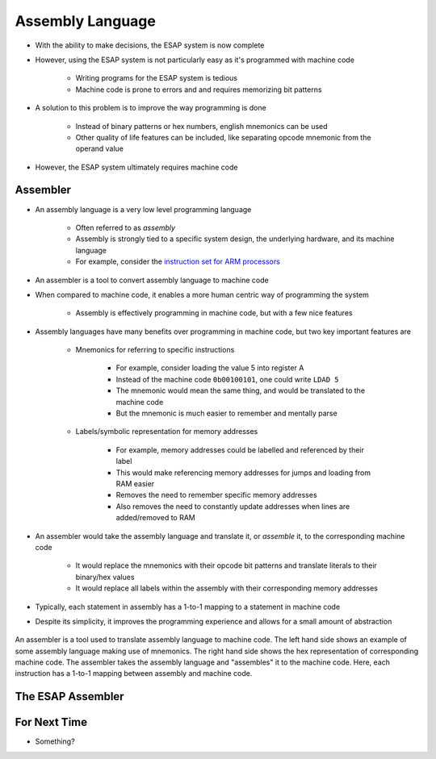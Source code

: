 =================
Assembly Language
=================

* With the ability to make decisions, the ESAP system is now complete
* However, using the ESAP system is not particularly easy as it's programmed with machine code

    * Writing programs for the ESAP system is tedious
    * Machine code is prone to errors and and requires memorizing bit patterns


* A solution to this problem is to improve the way programming is done

    * Instead of binary patterns or hex numbers, english mnemonics can be used
    * Other quality of life features can be included, like separating opcode mnemonic from the operand value


* However, the ESAP system ultimately requires machine code



Assembler
=========

* An assembly language is a very low level programming language

    * Often referred to as *assembly*
    * Assembly is strongly tied to a specific system design, the underlying hardware, and its machine language
    * For example, consider the `instruction set for ARM processors <https://azeria-labs.com/arm-instruction-set-part-3/>`_


* An assembler is a tool to convert assembly language to machine code

* When compared to machine code, it enables a more human centric way of programming the system

    * Assembly is effectively programming in machine code, but with a few nice features


* Assembly languages have many benefits over programming in machine code, but two key important features are

    * Mnemonics for referring to specific instructions

        * For example, consider loading the value 5 into register A
        * Instead of the machine code ``0b00100101``, one could write ``LDAD 5``
        * The mnemonic would mean the same thing, and would be translated to the machine code
        * But the mnemonic is much easier to remember and mentally parse


    * Labels/symbolic representation for memory addresses

        * For example, memory addresses could be labelled and referenced by their label
        * This would make referencing memory addresses for jumps and loading from RAM easier
        * Removes the need to remember specific memory addresses
        * Also removes the need to constantly update addresses when lines are added/removed to RAM


* An assembler would take the assembly language and translate it, or *assemble* it, to the corresponding machine code

    * It would replace the mnemonics with their opcode bit patterns and translate literals to their binary/hex values
    * It would replace all labels within the assembly with their corresponding memory addresses


* Typically, each statement in assembly has a 1-to-1 mapping to a statement in machine code
* Despite its simplicity, it improves the programming experience and allows for a small amount of abstraction

.. figure:: assembly_to_machine_code.png
    :width: 500 px
    :align: center

    An assembler is a tool used to translate assembly language to machine code. The left hand side shows an example of
    some assembly language making use of mnemonics. The right hand side shows the hex representation of corresponding
    machine code. The assembler takes the assembly language and "assembles" it to the machine code. Here, each
    instruction has a 1-to-1 mapping between assembly and machine code.



The ESAP Assembler
==================



For Next Time
=============

* Something?


